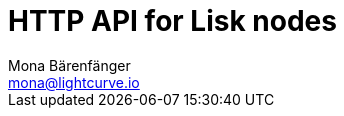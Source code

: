 = HTTP API for Lisk nodes
Mona Bärenfänger <mona@lightcurve.io>
:description: The API endpoints of Lisk nodes with enabled HTTP API plugin.
:page-layout: swagger
:page-swagger-url: https://raw.githubusercontent.com/LiskHQ/lisk-sdk/v5.2.1/framework-plugins/lisk-framework-http-api-plugin/swagger.yml

